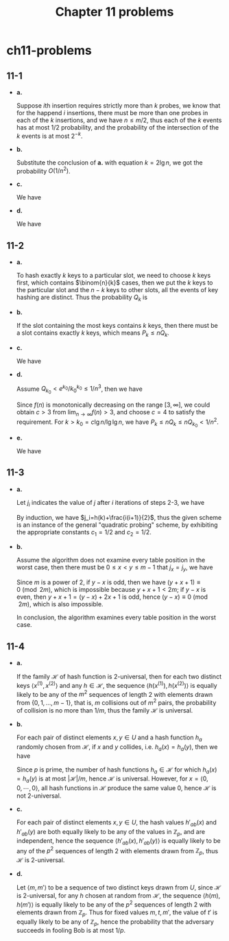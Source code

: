 #+TITLE: Chapter 11 problems

* ch11-problems
** 11-1
   - *a.*

     Suppose \(i\)th insertion requires strictly more than \(k\) probes, we know
     that for the happend \(i\) insertions, there must be more than one probes
     in each of the \(k\) insertions, and we have \(n\leq m/2\), thus each of
     the \(k\) events has at most \(1/2\) probability, and the probability of
     the intersection of the \(k\) events is at most \(2^{-k}\).
   - *b.*

     Substitute the conclusion of *a.* with equation \(k = 2\lg n\), we got the
     probability \(O(1/n^2)\).
   - *c.*

     We have
     \begin{align*}
     \Pr\{X > 2\lg n\}
     &=\Pr\{X_0 > 2\lg n\cup X_1 > 2\lg n\cup\dots\cup X_n > 2\lg n\}\\
     &\leq\sum_{i=1}^{n}\Pr\{X_i > 2\lg n\}\\
     &=\sum_{i=1}^{n}O(1/n^2)\\
     &=O(1/n)
     \end{align*}
   - *d.*

     We have
     \begin{align*}
     E[X]
     &\leq 2\lg n\cdot\Pr\{X\leq 2\lg n\}+n\cdot\Pr\{X > 2\lg n\}\\
     &\leq 2\lg n+n\cdot O(1/n)\\
     &=O(\lg n)
     \end{align*}
** 11-2
   - *a.*

     To hash exactly \(k\) keys to a particular slot, we need to choose \(k\)
     keys first, which contains \(\binom{n}{k}\) cases, then we put the \(k\)
     keys to the particular slot and the \(n - k\) keys to other slots, all the
     events of key hashing are distinct. Thus the probability \(Q_k\) is
     \begin{align*}
     Q_k=\bigg(\frac{1}{n}\bigg)^k\bigg(1-\frac{1}{n}\bigg)^{n-k}\binom{n}{k}
     \end{align*}
   - *b.*

     If the slot containing the most keys contains \(k\) keys, then there must
     be a slot contains exactly \(k\) keys, which means \(P_k \leq nQ_k\).
   - *c.*

     We have
     \begin{align*}
     Q_k
     &=\bigg(\frac{1}{n}\bigg)^k\bigg(1-\frac{1}{n}\bigg)^{n-k}\binom{n}{k}\\
     &=\frac{(n-1)^{n-k}}{n^n}\cdot\frac{n!}{(n-k)!k!}\\
     &< \frac{n!}{n^k(n-k)!k!}\\
     &< \frac{1}{k!}\\
     &=\frac{1}{\sqrt{2\pi k}(\frac{k}{e})^k\big(1+\Theta(\frac{1}{k})\big)}\\
     &< \frac{e^k}{k^k}
     \end{align*}
   - *d.*

     Assume \(Q_{k_0} < e^{k_0}/k_0^{k_0} \leq 1/n^3\), then we have
     \begin{align*}
     f(n)=\frac{c}{\lg\lg n}\cdot(\lg c-\lg \mathrm{e}+\lg\lg n-\lg\lg\lg n) > 3
     \end{align*}
     Since \(f(n)\) is monotonically decreasing on the range \([3,\infty]\), we
     could obtain \(c > 3\) from \(\lim_{n\to\infty}f(n)>3\), and choose
     \(c = 4\) to satisfy the requirement. For \(k>k_0=c\lg n/\lg\lg n\), we
     have \(P_k\leq nQ_k\leq nQ_{k_0}<1/n^2\).
   - *e.*

     We have
     \begin{align*}
     E[M]
     &=\sum_{k=1}^{n}k\cdot P_k\\
     &\leq n\cdot\sum_{k_0 < k\leq n}P_k+k_0\cdot\sum_{1\leq k\leq k_0}P_k\\
     &=\Pr\bigg\{M > \frac{c\lg n}{\lg\lg n}\bigg\}\cdot n+\Pr\bigg\{M\leq
       \frac{c\lg n}{\lg\lg n}\bigg\}\cdot\frac{c\lg n}{\lg\lg n}\\
     &\leq n\cdot\frac{1}{n^2}\cdot n+\frac{c\lg n}{\lg\lg n}\\
     &=O(\lg n/\lg\lg n)
     \end{align*}
** 11-3
   - *a.*

     Let \(j_i\) indicates the value of \(j\) after \(i\) iterations of steps
     2-3, we have
     \begin{align*}
     j_i=
     \begin{cases}
     h(k) &\text{, if $i=0$}\\
     (j_{i-1}+i)\mod m &\text{, if $i>0$}
     \end{cases}
     \end{align*}
     By induction, we have \(j_i=h(k)+\frac{i(i+1)}{2}\), thus the given scheme
     is an instance of the general "quadratic probing" scheme, by exhibiting the
     appropriate constants \(c_1=1/2\) and \(c_2=1/2\).
   - *b.*

     Assume the algorithm does not examine every table position in the worst
     case, then there must be \(0\leq x < y\leq m-1\) that \(j_x=j_y\), we have
     \begin{align*}
     & h(k)+x(x+1)/2\equiv h(k)+y(y+1)/2\pmod{m}\\
     \implies & y^2+y-x^2-x\equiv 0\pmod{2m}\\
     \implies & (y-x)(y+x+1)\equiv 0\pmod{2m}
     \end{align*}
     Since \(m\) is a power of \(2\), if \(y-x\) is odd, then we have
     \((y+x+1)\equiv 0\pmod{2m}\), which is impossible because \(y+x+1< 2m\); if
     \(y-x\) is even, then \(y+x+1 = (y-x)+2x+1\) is odd, hence
     \((y-x)\equiv 0\pmod{2m}\), which is also impossible.

     In conclusion, the algorithm examines every table position in the worst
     case.
** 11-4
   - *a.*

     If the family \(\mathcal{H}\) of hash function is \(2\)-universal, then for
     each two distinct keys \(\langle x^{(1)},x^{(2)}\rangle\) and any
     \(h\in\mathcal{H}\), the sequence \(\langle h(x^{(1)}),h(x^{(2)})\rangle\)
     is equally likely to be any of the \(m^2\) sequences of length \(2\) with
     elements drawn from \(\{0,1,\dots,m-1\}\), that is, \(m\) collisions out of
     \(m^2\) pairs, the probability of collision is no more than \(1/m\), thus
     the family \(\mathcal{H}\) is universal.
   - *b.*

     For each pair of distinct elements \(x,y\in U\) and a hash function \(h_a\)
     randomly chosen from \(\mathcal{H}\), if \(x\) and \(y\) collides, i.e.
     \(h_a(x) = h_a(y)\), then we have
     \begin{align*}
     \Bigg(\sum_{j=0}^{n-1}a_j(x_j-y_j)\Bigg)\equiv 0\pmod{p}
     \end{align*}
     Since \(p\) is prime, the number of hash functions \(h_a\in\mathcal{H}\)
     for which \(h_a(x) = h_a(y)\) is at most \(|\mathcal{H}|/m\), hence
     \(\mathcal{H}\) is universal.
     However, for \(x=\langle 0,0,\cdots,0\rangle\), all hash functions in
     \(\mathcal{H}\) produce the same value \(0\), hence \(\mathcal{H}\) is not
     \(2\)-universal.
   - *c.*

     For each pair of distinct elements \(x,y\in U\), the hash values
     \(h'_{ab}(x)\) and \(h'_{ab}(y)\) are both equally likely to be any of the
     values in \(\mathbb{Z}_p\), and are independent, hence the sequence
     \(\langle h'_{ab}(x),h'_{ab}(y) \rangle\) is equally likely to be any of
     the \(p^2\) sequences of length \(2\) with elements drawn from
     \(\mathbb{Z}_p\), thus \(\mathcal{H}\) is \(2\)-universal.
   - *d.*

     Let \(\langle m, m'\rangle\) to be a sequence of two distinct keys drawn
     from \(U\), since \(\mathcal{H}\) is \(2\)-universal, for any \(h\) chosen
     at random from \(\mathcal{H}\), the sequence \(\langle h(m),h(m') \rangle\)
     is equally likely to be any of the \(p\)^2 sequences of length \(2\) with
     elements drawn from \(\mathbb{Z}_p\). Thus for fixed values \(m,t,m'\), the
     value of \(t'\) is equally likely to be any of \(\mathbb{Z}_p\), hence the
     probability that the adversary succeeds in fooling Bob is at most \(1/p\).
